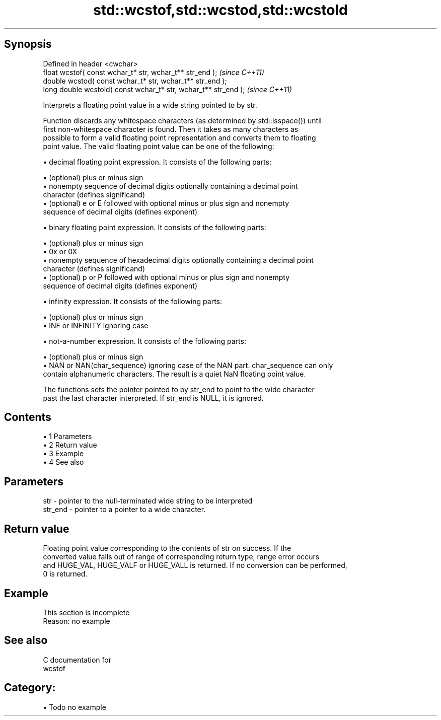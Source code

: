 .TH std::wcstof,std::wcstod,std::wcstold 3 "Apr 19 2014" "1.0.0" "C++ Standard Libary"
.SH Synopsis
   Defined in header <cwchar>
   float wcstof( const wchar_t* str, wchar_t** str_end );         \fI(since C++11)\fP
   double wcstod( const wchar_t* str, wchar_t** str_end );
   long double wcstold( const wchar_t* str, wchar_t** str_end );  \fI(since C++11)\fP

   Interprets a floating point value in a wide string pointed to by str.

   Function discards any whitespace characters (as determined by std::isspace()) until
   first non-whitespace character is found. Then it takes as many characters as
   possible to form a valid floating point representation and converts them to floating
   point value. The valid floating point value can be one of the following:

     • decimal floating point expression. It consists of the following parts:

     • (optional) plus or minus sign
     • nonempty sequence of decimal digits optionally containing a decimal point
       character (defines significand)
     • (optional) e or E followed with optional minus or plus sign and nonempty
       sequence of decimal digits (defines exponent)

     • binary floating point expression. It consists of the following parts:

     • (optional) plus or minus sign
     • 0x or 0X
     • nonempty sequence of hexadecimal digits optionally containing a decimal point
       character (defines significand)
     • (optional) p or P followed with optional minus or plus sign and nonempty
       sequence of decimal digits (defines exponent)

     • infinity expression. It consists of the following parts:

     • (optional) plus or minus sign
     • INF or INFINITY ignoring case

     • not-a-number expression. It consists of the following parts:

     • (optional) plus or minus sign
     • NAN or NAN(char_sequence) ignoring case of the NAN part. char_sequence can only
       contain alphanumeric characters. The result is a quiet NaN floating point value.

   The functions sets the pointer pointed to by str_end to point to the wide character
   past the last character interpreted. If str_end is NULL, it is ignored.

.SH Contents

     • 1 Parameters
     • 2 Return value
     • 3 Example
     • 4 See also

.SH Parameters

   str     - pointer to the null-terminated wide string to be interpreted
   str_end - pointer to a pointer to a wide character.

.SH Return value

   Floating point value corresponding to the contents of str on success. If the
   converted value falls out of range of corresponding return type, range error occurs
   and HUGE_VAL, HUGE_VALF or HUGE_VALL is returned. If no conversion can be performed,
   0 is returned.

.SH Example

    This section is incomplete
    Reason: no example

.SH See also

   C documentation for
   wcstof

.SH Category:

     • Todo no example
